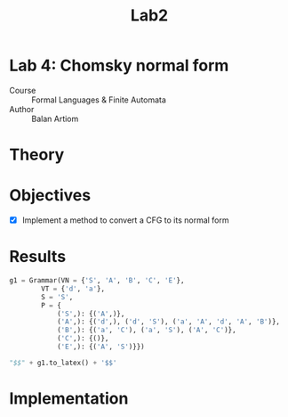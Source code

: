 #+title: Lab2
#+PROPERTY: header-args:python   :session :exports both :eval no-export :async
* Lab 4: Chomsky normal form
- Course :: Formal Languages & Finite Automata
- Author :: Balan Artiom

* Theory
* Objectives
- [X] Implement a method to convert a CFG to its normal form
* Results
#+begin_src python :exports none
from angryowl.grammar import *
#+end_src

#+RESULTS:

#+begin_src python :results drawer
g1 = Grammar(VN = {'S', 'A', 'B', 'C', 'E'},
        VT = {'d', 'a'},
        S = 'S',
        P = {
            ('S',): {('A',)},
            ('A',): {('d',), ('d', 'S'), ('a', 'A', 'd', 'A', 'B')},
            ('B',): {('a', 'C'), ('a', 'S'), ('A', 'C')},
            ('C',): {()},
            ('E',): {('A', 'S')}})

"$$" + g1.to_latex() + '$$'
#+end_src

#+RESULTS:
:results:
$$\\begin{align}S &→ A \\\\ A &→ d S | d | a A d A B \\\\ B &→ a C | A C | a S \\\\ C &→ ε \\\\ E &→ A S\\end{align}$$
:end:

* Implementation

